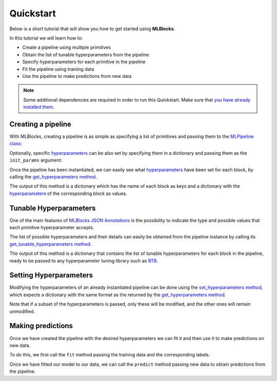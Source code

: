 Quickstart
==========

Below is a short tutorial that will show you how to get started using **MLBlocks**.

In this tutorial we will learn how to:

* Create a pipeline using multiple primitives
* Obtain the list of tunable hyperparameters from the pipeline
* Specify hyperparameters for each primitive in the pipeline
* Fit the pipeline using training data
* Use the pipeline to make predictions from new data

.. note:: Some additional dependencies are required in order to run this Quickstart.
          Make sure that `you have already installed them`_.

Creating a pipeline
-------------------

With MLBlocks, creating a pipeline is as simple as specifying a list of primitives and passing
them to the `MLPipeline class`_:

.. ipython:: python

    from mlblocks import MLPipeline
    primitives = [
        'mlprimitives.custom.preprocessing.ClassEncoder',
        'mlprimitives.custom.feature_extraction.CategoricalEncoder',
        'sklearn.impute.SimpleImputer',
        'xgboost.XGBClassifier',
        'mlprimitives.custom.preprocessing.ClassDecoder'
    ]
    pipeline = MLPipeline(primitives)

Optionally, specific `hyperparameters`_ can be also set by specifying them in a dictionary and
passing them as the ``init_params`` argument:

.. ipython:: python

    init_params = {
        'sklearn.impute.SimpleImputer': {
            'strategy': 'median'
        }
    }
    pipeline = MLPipeline(primitives, init_params=init_params)

Once the pipeline has been instantiated, we can easily see what `hyperparameters`_ have been set
for each block, by calling the `get_hyperparameters method`_.

The output of this method is a dictionary which has the name of each block as keys and
a dictionary with the `hyperparameters`_ of the corresponding block as values.

.. ipython:: python

    pipeline.get_hyperparameters()

Tunable Hyperparameters
-----------------------

One of the main features of `MLBlocks JSON Annotations`_ is the possibility to indicate
the type and possible values that each primitive hyperparameter accepts.

The list of possible hyperparameters and their details can easily be obtained from the pipeline
instance by calling its `get_tunable_hyperparameters method`_.

The output of this method is a dictionary that contains the list of tunable hyperparameters
for each block in the pipeline, ready to be passed to any hyperparameter tuning library such
as `BTB`_.

.. ipython:: python

    pipeline.get_tunable_hyperparameters()

Setting Hyperparameters
-----------------------

Modifying the hyperparameters of an already instantiated pipeline can be done using the
`set_hyperparameters method`_, which expects a dictionary with the same format as the returned
by the `get_hyperparameters method`_.

Note that if a subset of the hyperparameters is passed, only these will be modified, and the
other ones will remain unmodified.

.. ipython:: python

    new_hyperparameters = {
        'xgboost.XGBClassifier#1': {
            'max_depth': 15
        }
    }
    pipeline.set_hyperparameters(new_hyperparameters)
    hyperparameters = pipeline.get_hyperparameters()
    hyperparameters['xgboost.XGBClassifier#1']['max_depth']

Making predictions
------------------

Once we have created the pipeline with the desired hyperparameters we can fit it
and then use it to make predictions on new data.

To do this, we first call the ``fit`` method passing the training data and the corresponding
labels.

.. ipython:: python
    :okwarning:

    import pandas as pd
    from sklearn.model_selection import train_test_split

    dataset = pd.read_csv('http://mlblocks.s3.amazonaws.com/census.csv')
    label = dataset.pop('label')

    X_train, X_test, y_train, y_test = train_test_split(dataset, label, stratify=label)
    pipeline.fit(X_train, y_train)

Once we have fitted our model to our data, we can call the ``predict`` method passing new data
to obtain predictions from the pipeline.

.. ipython:: python
    :okwarning:

    from sklearn.metrics import accuracy_score

    predictions = pipeline.predict(X_test)
    predictions
    accuracy_score(y_test, predictions)

.. _you have already installed them: install.html#additional-dependencies
.. _MLPipeline class: ../api_reference.html#mlblocks.MLPipeline
.. _get_hyperparameters method: ../api_reference.html#mlblocks.MLPipeline.get_hyperparameters
.. _hyperparameters: ../advanced_usage/hyperparameters.html
.. _MLBlocks JSON Annotations: ../advanced_usage/primitives.html#json-annotations
.. _get_tunable_hyperparameters method: ../api_reference.html#mlblocks.MLPipeline.get_tunable_hyperparameters
.. _BTB: https://github.com/MLBazaar/BTB
.. _set_hyperparameters method: ../api_reference.html#mlblocks.MLPipeline.set_hyperparameters
